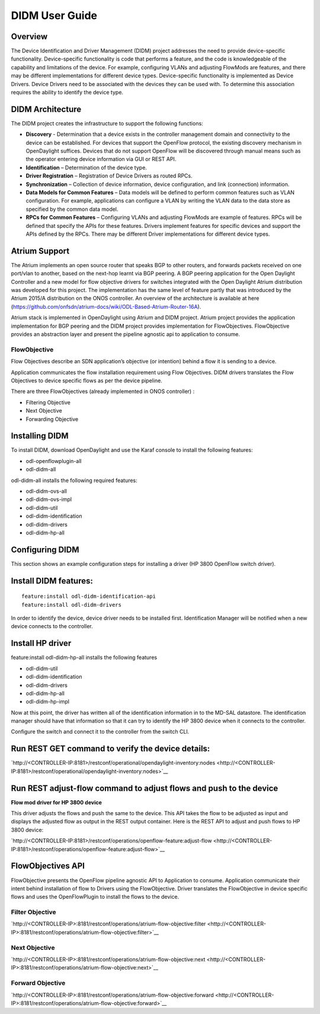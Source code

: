DIDM User Guide
===============

Overview
--------

The Device Identification and Driver Management (DIDM) project addresses
the need to provide device-specific functionality. Device-specific
functionality is code that performs a feature, and the code is
knowledgeable of the capability and limitations of the device. For
example, configuring VLANs and adjusting FlowMods are features, and
there may be different implementations for different device types.
Device-specific functionality is implemented as Device Drivers. Device
Drivers need to be associated with the devices they can be used with. To
determine this association requires the ability to identify the device
type.

DIDM Architecture
-----------------

The DIDM project creates the infrastructure to support the following
functions:

-  **Discovery** - Determination that a device exists in the controller
   management domain and connectivity to the device can be established.
   For devices that support the OpenFlow protocol, the existing
   discovery mechanism in OpenDaylight suffices. Devices that do not
   support OpenFlow will be discovered through manual means such as the
   operator entering device information via GUI or REST API.

-  **Identification** – Determination of the device type.

-  **Driver Registration** – Registration of Device Drivers as routed
   RPCs.

-  **Synchronization** – Collection of device information, device
   configuration, and link (connection) information.

-  **Data Models for Common Features** – Data models will be defined to
   perform common features such as VLAN configuration. For example,
   applications can configure a VLAN by writing the VLAN data to the
   data store as specified by the common data model.

-  **RPCs for Common Features** – Configuring VLANs and adjusting
   FlowMods are example of features. RPCs will be defined that specify
   the APIs for these features. Drivers implement features for specific
   devices and support the APIs defined by the RPCs. There may be
   different Driver implementations for different device types.

Atrium Support
--------------

The Atrium implements an open source router that speaks BGP to other
routers, and forwards packets received on one port/vlan to another,
based on the next-hop learnt via BGP peering. A BGP peering application
for the Open Daylight Controller and a new model for flow objective
drivers for switches integrated with the Open Daylight Atrium
distribution was developed for this project. The implementation has the
same level of feature partly that was introduced by the Atrium 2015/A
distribution on the ONOS controller. An overview of the architecture is
available at here
(https://github.com/onfsdn/atrium-docs/wiki/ODL-Based-Atrium-Router-16A).

Atrium stack is implemented in OpenDaylight using Atrium and DIDM
project. Atrium project provides the application implementation for BGP
peering and the DIDM project provides implementation for FlowObjectives.
FlowObjective provides an abstraction layer and present the pipeline
agnostic api to application to consume.

FlowObjective
~~~~~~~~~~~~~

Flow Objectives describe an SDN application’s objective (or intention)
behind a flow it is sending to a device.

Application communicates the flow installation requirement using Flow
Objectives. DIDM drivers translates the Flow Objectives to device
specific flows as per the device pipeline.

There are three FlowObjectives (already implemented in ONOS controller)
:

-  Filtering Objective

-  Next Objective

-  Forwarding Objective

Installing DIDM
---------------

To install DIDM, download OpenDaylight and use the Karaf console to
install the following features:

-  odl-openflowplugin-all

-  odl-didm-all

odl-didm-all installs the following required features:

-  odl-didm-ovs-all

-  odl-didm-ovs-impl

-  odl-didm-util

-  odl-didm-identification

-  odl-didm-drivers

-  odl-didm-hp-all

Configuring DIDM
----------------

This section shows an example configuration steps for installing a
driver (HP 3800 OpenFlow switch driver).

Install DIDM features:
----------------------

::

    feature:install odl-didm-identification-api
    feature:install odl-didm-drivers

In order to identify the device, device driver needs to be installed
first. Identification Manager will be notified when a new device
connects to the controller.

Install HP driver
-----------------

feature:install odl-didm-hp-all installs the following features

-  odl-didm-util

-  odl-didm-identification

-  odl-didm-drivers

-  odl-didm-hp-all

-  odl-didm-hp-impl

Now at this point, the driver has written all of the identification
information in to the MD-SAL datastore. The identification manager
should have that information so that it can try to identify the HP 3800
device when it connects to the controller.

Configure the switch and connect it to the controller from the switch
CLI.

Run REST GET command to verify the device details:
--------------------------------------------------

`http://<CONTROLLER-IP:8181>/restconf/operational/opendaylight-inventory:nodes <http://<CONTROLLER-IP:8181>/restconf/operational/opendaylight-inventory:nodes>`__

Run REST adjust-flow command to adjust flows and push to the device
-------------------------------------------------------------------

**Flow mod driver for HP 3800 device**

This driver adjusts the flows and push the same to the device. This API
takes the flow to be adjusted as input and displays the adjusted flow as
output in the REST output container. Here is the REST API to adjust and
push flows to HP 3800 device:

`http://<CONTROLLER-IP:8181>/restconf/operations/openflow-feature:adjust-flow <http://<CONTROLLER-IP:8181>/restconf/operations/openflow-feature:adjust-flow>`__

FlowObjectives API
------------------

FlowObjective presents the OpenFlow pipeline agnostic API to Application
to consume. Application communicate their intent behind installation of
flow to Drivers using the FlowObjective. Driver translates the
FlowObjective in device specific flows and uses the OpenFlowPlugin to
install the flows to the device.

Filter Objective
~~~~~~~~~~~~~~~~

`http://<CONTROLLER-IP>:8181/restconf/operations/atrium-flow-objective:filter <http://<CONTROLLER-IP>:8181/restconf/operations/atrium-flow-objective:filter>`__

Next Objective
~~~~~~~~~~~~~~

`http://<CONTROLLER-IP>:8181/restconf/operations/atrium-flow-objective:next <http://<CONTROLLER-IP>:8181/restconf/operations/atrium-flow-objective:next>`__

Forward Objective
~~~~~~~~~~~~~~~~~

`http://<CONTROLLER-IP>:8181/restconf/operations/atrium-flow-objective:forward <http://<CONTROLLER-IP>:8181/restconf/operations/atrium-flow-objective:forward>`__

